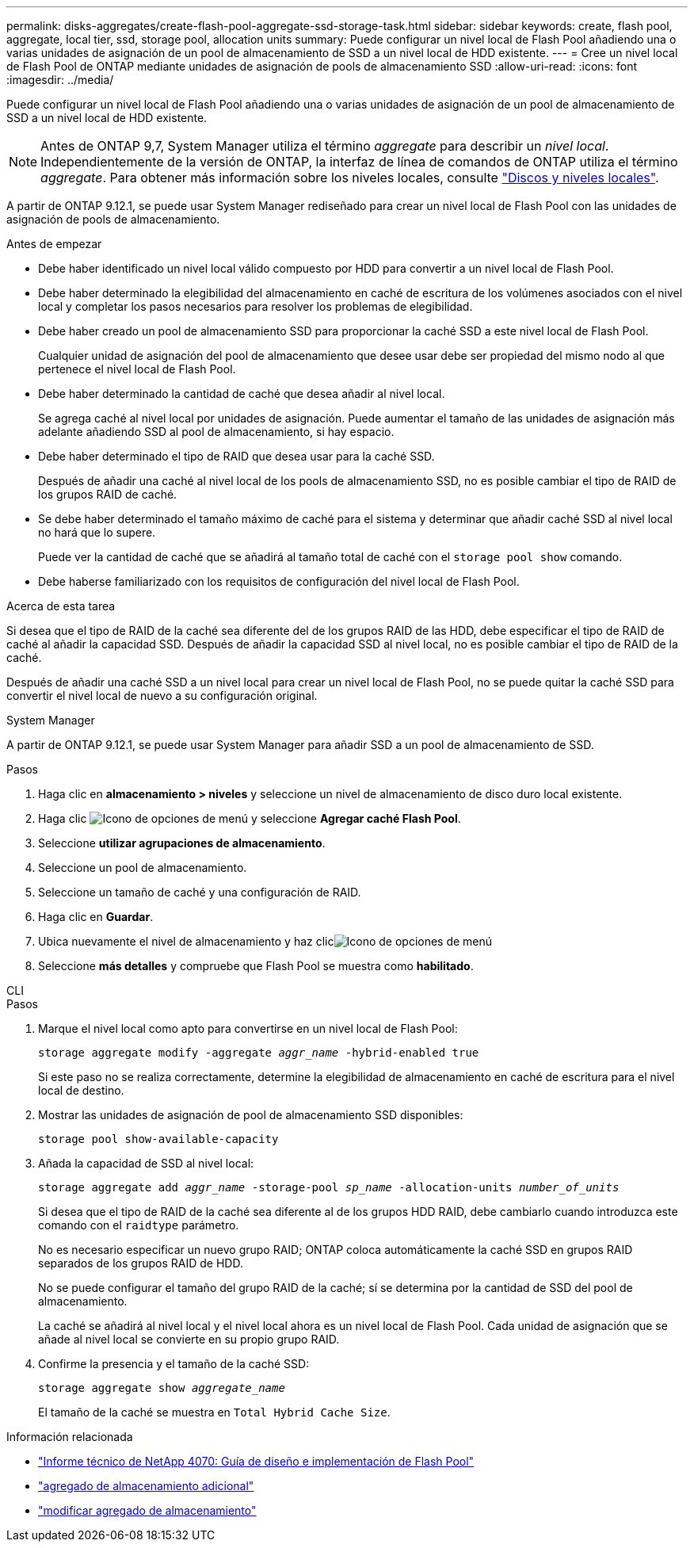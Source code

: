 ---
permalink: disks-aggregates/create-flash-pool-aggregate-ssd-storage-task.html 
sidebar: sidebar 
keywords: create, flash pool, aggregate, local tier, ssd, storage pool, allocation units 
summary: Puede configurar un nivel local de Flash Pool añadiendo una o varias unidades de asignación de un pool de almacenamiento de SSD a un nivel local de HDD existente. 
---
= Cree un nivel local de Flash Pool de ONTAP mediante unidades de asignación de pools de almacenamiento SSD
:allow-uri-read: 
:icons: font
:imagesdir: ../media/


[role="lead"]
Puede configurar un nivel local de Flash Pool añadiendo una o varias unidades de asignación de un pool de almacenamiento de SSD a un nivel local de HDD existente.


NOTE: Antes de ONTAP 9,7, System Manager utiliza el término _aggregate_ para describir un _nivel local_. Independientemente de la versión de ONTAP, la interfaz de línea de comandos de ONTAP utiliza el término _aggregate_. Para obtener más información sobre los niveles locales, consulte link:../disks-aggregates/index.html["Discos y niveles locales"].

A partir de ONTAP 9.12.1, se puede usar System Manager rediseñado para crear un nivel local de Flash Pool con las unidades de asignación de pools de almacenamiento.

.Antes de empezar
* Debe haber identificado un nivel local válido compuesto por HDD para convertir a un nivel local de Flash Pool.
* Debe haber determinado la elegibilidad del almacenamiento en caché de escritura de los volúmenes asociados con el nivel local y completar los pasos necesarios para resolver los problemas de elegibilidad.
* Debe haber creado un pool de almacenamiento SSD para proporcionar la caché SSD a este nivel local de Flash Pool.
+
Cualquier unidad de asignación del pool de almacenamiento que desee usar debe ser propiedad del mismo nodo al que pertenece el nivel local de Flash Pool.

* Debe haber determinado la cantidad de caché que desea añadir al nivel local.
+
Se agrega caché al nivel local por unidades de asignación. Puede aumentar el tamaño de las unidades de asignación más adelante añadiendo SSD al pool de almacenamiento, si hay espacio.

* Debe haber determinado el tipo de RAID que desea usar para la caché SSD.
+
Después de añadir una caché al nivel local de los pools de almacenamiento SSD, no es posible cambiar el tipo de RAID de los grupos RAID de caché.

* Se debe haber determinado el tamaño máximo de caché para el sistema y determinar que añadir caché SSD al nivel local no hará que lo supere.
+
Puede ver la cantidad de caché que se añadirá al tamaño total de caché con el `storage pool show` comando.

* Debe haberse familiarizado con los requisitos de configuración del nivel local de Flash Pool.


.Acerca de esta tarea
Si desea que el tipo de RAID de la caché sea diferente del de los grupos RAID de las HDD, debe especificar el tipo de RAID de caché al añadir la capacidad SSD. Después de añadir la capacidad SSD al nivel local, no es posible cambiar el tipo de RAID de la caché.

Después de añadir una caché SSD a un nivel local para crear un nivel local de Flash Pool, no se puede quitar la caché SSD para convertir el nivel local de nuevo a su configuración original.

[role="tabbed-block"]
====
.System Manager
--
A partir de ONTAP 9.12.1, se puede usar System Manager para añadir SSD a un pool de almacenamiento de SSD.

.Pasos
. Haga clic en *almacenamiento > niveles* y seleccione un nivel de almacenamiento de disco duro local existente.
. Haga clic image:icon_kabob.gif["Icono de opciones de menú"] y seleccione *Agregar caché Flash Pool*.
. Seleccione *utilizar agrupaciones de almacenamiento*.
. Seleccione un pool de almacenamiento.
. Seleccione un tamaño de caché y una configuración de RAID.
. Haga clic en *Guardar*.
. Ubica nuevamente el nivel de almacenamiento y haz clicimage:icon_kabob.gif["Icono de opciones de menú"]
. Seleccione *más detalles* y compruebe que Flash Pool se muestra como *habilitado*.


--
.CLI
--
.Pasos
. Marque el nivel local como apto para convertirse en un nivel local de Flash Pool:
+
`storage aggregate modify -aggregate _aggr_name_ -hybrid-enabled true`

+
Si este paso no se realiza correctamente, determine la elegibilidad de almacenamiento en caché de escritura para el nivel local de destino.

. Mostrar las unidades de asignación de pool de almacenamiento SSD disponibles:
+
`storage pool show-available-capacity`

. Añada la capacidad de SSD al nivel local:
+
`storage aggregate add _aggr_name_ -storage-pool _sp_name_ -allocation-units _number_of_units_`

+
Si desea que el tipo de RAID de la caché sea diferente al de los grupos HDD RAID, debe cambiarlo cuando introduzca este comando con el `raidtype` parámetro.

+
No es necesario especificar un nuevo grupo RAID; ONTAP coloca automáticamente la caché SSD en grupos RAID separados de los grupos RAID de HDD.

+
No se puede configurar el tamaño del grupo RAID de la caché; sí se determina por la cantidad de SSD del pool de almacenamiento.

+
La caché se añadirá al nivel local y el nivel local ahora es un nivel local de Flash Pool. Cada unidad de asignación que se añade al nivel local se convierte en su propio grupo RAID.

. Confirme la presencia y el tamaño de la caché SSD:
+
`storage aggregate show _aggregate_name_`

+
El tamaño de la caché se muestra en `Total Hybrid Cache Size`.



--
====
.Información relacionada
* https://www.netapp.com/pdf.html?item=/media/19681-tr-4070.pdf["Informe técnico de NetApp 4070: Guía de diseño e implementación de Flash Pool"^]
* link:https://docs.netapp.com/us-en/ontap-cli/search.html?q=storage+aggregate+add["agregado de almacenamiento adicional"^]
* link:https://docs.netapp.com/us-en/ontap-cli/storage-aggregate-modify.html["modificar agregado de almacenamiento"^]

